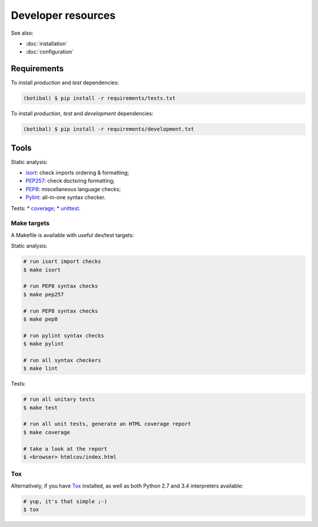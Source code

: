 Developer resources
===================

See also:

* :doc:`installation`
* :doc:`configuration`

Requirements
------------

To install *production* and *test* dependencies:

.. code-block:: bash

   (botibal) $ pip install -r requirements/tests.txt

To install *production*, *test* and *development* dependencies:

.. code-block:: bash

   (botibal) $ pip install -r requirements/development.txt

Tools
-----

Static analysis:

* `isort`_: check imports ordering & formatting;
* `PEP257`_: check doctsring formatting;
* `PEP8`_: miscellaneous language checks;
* `Pylint`_: all-in-one syntax checker.

Tests:
* `coverage`_;
* `unittest`_.

Make targets
^^^^^^^^^^^^^

A Makefile is available with useful dev/test targets:

Static analysis:

.. code-block:: bash

   # run isort import checks
   $ make isort
   
   # run PEP8 syntax checks
   $ make pep257
   
   # run PEP8 syntax checks
   $ make pep8
   
   # run pylint syntax checks
   $ make pylint
   
   # run all syntax checkers
   $ make lint

Tests:

.. code-block:: bash

   # run all unitary tests
   $ make test
   
   # run all unit tests, generate an HTML coverage report
   $ make coverage

   # take a look at the report
   $ <browser> htmlcov/index.html

Tox
^^^

Alternatively, if you have
`Tox`_ installed, as well as
both Python 2.7 and 3.4 interpreters available:

.. code-block:: bash

  # yup, it's that simple ;-)
  $ tox

.. _coverage: https://coverage.readthedocs.org/
.. _isort: https://github.com/timothycrosley/isort#readme
.. _PEP257: http://pep257.readthedocs.org
.. _PEP8: http://pep8.readthedocs.org
.. _Pylint: http://www.pylint.org/
.. _Tox: http://tox.readthedocs.org/en/latest/
.. _unittest: https://docs.python.org/3.4/library/unittest.html
